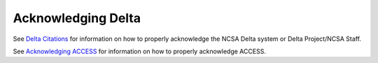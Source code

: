 .. _acknowledge:

Acknowledging Delta
=====================

See `Delta Citations <https://delta.ncsa.illinois.edu/delta-citations/>`_ for information on how to properly acknowledge the NCSA Delta system or Delta Project/NCSA Staff. 


See `Acknowledging ACCESS <https://access-ci.org/about/acknowledging-access/>`_ for information on how to properly acknowledge ACCESS.

